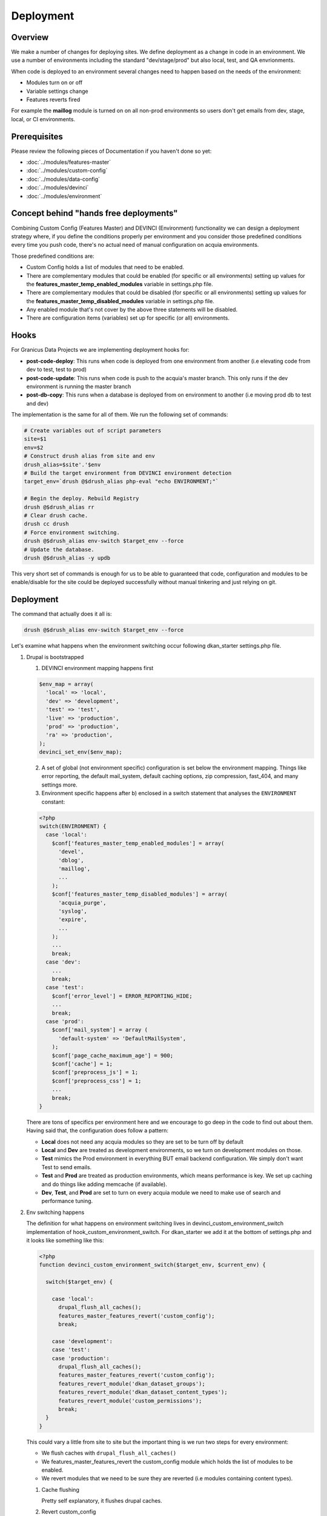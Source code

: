 Deployment
----------

Overview
^^^^^^^^^
We make a number of changes for deploying sites. We define deployment as a change in code in an environment. We use a number of environments including the standard "dev/stage/prod" but also local, test, and QA envrionments.

When code is deployed to an environment several changes need to happen based on the needs of the environment:

* Modules turn on or off
* Variable settings change
* Features reverts fired

For example the **maillog** module is turned on on all non-prod environments so users don't get emails from dev, stage, local, or CI environments.

Prerequisites
^^^^^^^^^^^^^

Please review the following pieces of Documentation if you haven't done so yet:

* :doc:`../modules/features-master`
* :doc:`../modules/custom-config`
* :doc:`../modules/data-config`
* :doc:`../modules/devinci`
* :doc:`../modules/environment`

Concept behind "hands free deployments"
^^^^^^^^^^^^^^^^^^^^^^^^^^^^^^^^^^^^^^^

Combining Custom Config (Features Master) and DEVINCI (Environment) functionality we can design a deployment strategy where, if you define the conditions properly per environment and you consider those predefined conditions every time you push code, there's no actual need of manual configuration on acquia environments.

Those predefined conditions are:

* Custom Config holds a list of modules that need to be enabled.
* There are complementary modules that could be enabled (for specific or all environments) setting up values for the **features_master_temp_enabled_modules** variable in settings.php file.
* There are complementary modules that could be disabled (for specific or all environments) setting up values for the **features_master_temp_disabled_modules** variable in settings.php file.
* Any enabled module that's not cover by the above three statements will be disabled.
* There are configuration items (variables) set up for specific (or all) environments.

Hooks
^^^^^

For Granicus Data Projects we are implementing deployment hooks for:

* **post-code-deploy**: This runs when code is deployed from one environment from another (i.e elevating code from dev to test, test to prod)
* **post-code-update**: This runs when code is push to the acquia's master branch. This only runs if the dev environment is running the master branch
* **post-db-copy**: This runs when a database is deployed from on environment to another (i.e moving prod db to test and dev)

The implementation is the same for all of them. We run the following set of commands:

.. code-block:: bash

   # Create variables out of script parameters
   site=$1
   env=$2
   # Construct drush alias from site and env
   drush_alias=$site'.'$env
   # Build the target environment from DEVINCI environment detection
   target_env=`drush @$drush_alias php-eval "echo ENVIRONMENT;"`

   # Begin the deploy. Rebuild Registry
   drush @$drush_alias rr
   # Clear drush cache.
   drush cc drush
   # Force environment switching.
   drush @$drush_alias env-switch $target_env --force
   # Update the database.
   drush @$drush_alias -y updb

This very short set of commands is enough for us to be able to guaranteed that code, configuration and modules to be enable/disable for the site could be deployed successfully without manual tinkering and just relying on git.

Deployment
^^^^^^^^^^

The command that actually does it all is:

.. code-block:: bash

   drush @$drush_alias env-switch $target_env --force

Let's examine what happens when the environment switching occur following dkan_starter settings.php file.

1. Drupal is bootstrapped

   1. DEVINCI environment mapping happens first

   .. code-block:: php

      $env_map = array(
        'local' => 'local',
        'dev' => 'development',
        'test' => 'test',
        'live' => 'production',
        'prod' => 'production',
        'ra' => 'production',
      );
      devinci_set_env($env_map);
   
   2. A set of global (not environment specific) configuration is set below the environment mapping. Things like error reporting, the default mail_system, default caching options, zip compression, fast_404, and many settings more.

   3. Environment specific happens after b) enclosed in a switch statement that analyses the ``ENVIRONMENT`` constant:

   .. code-block:: php

      <?php
      switch(ENVIRONMENT) {
        case 'local':
          $conf['features_master_temp_enabled_modules'] = array(
            'devel',
            'dblog',
            'maillog',
            ...
          );
          $conf['features_master_temp_disabled_modules'] = array(
            'acquia_purge',
            'syslog',
            'expire',
            ...
          );
          ...
          break;
        case 'dev':
          ...
          break;
        case 'test':
          $conf['error_level'] = ERROR_REPORTING_HIDE;
          ...
          break;
        case 'prod':
          $conf['mail_system'] = array (
            'default-system' => 'DefaultMailSystem',
          );
          $conf['page_cache_maximum_age'] = 900;
          $conf['cache'] = 1;
          $conf['preprocess_js'] = 1;
          $conf['preprocess_css'] = 1;
          ...
          break;
      }

   There are tons of specifics per environment here and we encourage to go deep in the code to find out about them. Having said that, the configuration does follow a pattern:

   * **Local** does not need any acquia modules so they are set to be turn off by default
   * **Local** and **Dev** are treated as development environments, so we turn on development modules on those.
   * **Test** mimics the Prod environment in everything BUT email backend configuration. We simply don't want Test to send emails.
   * **Test** and **Prod** are treated as production environments, which means performance is key. We set up caching and do things like adding memcache (if available).
   * **Dev**, **Test**, and **Prod** are set to turn on every acquia module we need to make use of search and performance tuning.

2. Env switching happens

   The definition for what happens on environment switching lives in devinci_custom_environment_switch implementation of hook_custom_environment_switch. For dkan_starter we add it at the bottom of settings.php and it looks like something like this:

   .. code-block:: php

      <?php
      function devinci_custom_environment_switch($target_env, $current_env) {

        switch($target_env) {

          case 'local':
            drupal_flush_all_caches();
            features_master_features_revert('custom_config');
            break;

          case 'development':
          case 'test':
          case 'production':
            drupal_flush_all_caches();
            features_master_features_revert('custom_config');
            features_revert_module('dkan_dataset_groups');
            features_revert_module('dkan_dataset_content_types');
            features_revert_module('custom_permissions');
            break;
        }
      }

   This could vary a little from site to site but the important thing is we run two steps for every environment:
   
   * We flush caches with ``drupal_flush_all_caches()``
   * We features_master_features_revert the custom_config module which holds the list of modules to be enabled.
   * We revert modules that we need to be sure they are reverted (i.e modules containing content types).

   1. Cache flushing

      Pretty self explanatory, it flushes drupal caches.

   2. Revert custom_config

      This does all of the following:
      
      * Enables all the modules declared in custom_config.features_master.inc EXCEPT those specifically set in ``$conf['features_master_temp_disabled_modules']`` for the ``ENVIRONMENT`` the system is switching to.
      * Enables all the modules specifically set in ``$conf['features_master_temp_enabled_modules']`` for the ``ENVIRONMENT`` the system is switching to.
      * Disables everything that's not set explicitally to be enabled/disabled for the ``ENVIRONMENT`` the system is switching to.

   3. Revertion of modules

      We revert everything feature related that we are interested in keeping true to the code.
      The end goal here will be to revert EVERYTHING but at the time of this writing it is not possible. Some rewirring needs to happen on dkan to guarantee that we can do this.
